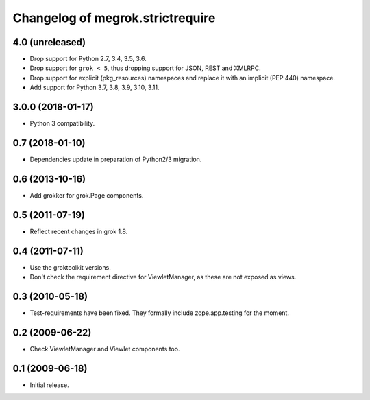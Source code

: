 Changelog of megrok.strictrequire
=================================

4.0 (unreleased)
----------------

- Drop support for Python 2.7, 3.4, 3.5, 3.6.

- Drop support for ``grok < 5``, thus dropping support for JSON, REST and
  XMLRPC.

- Drop support for explicit (pkg_resources) namespaces and replace it with
  an implicit (PEP 440) namespace.

- Add support for Python 3.7, 3.8, 3.9, 3.10, 3.11.


3.0.0 (2018-01-17)
------------------

- Python 3 compatibility.

0.7 (2018-01-10)
----------------

- Dependencies update in preparation of Python2/3 migration.

0.6 (2013-10-16)
----------------

- Add grokker for grok.Page components.

0.5 (2011-07-19)
----------------

- Reflect recent changes in grok 1.8.

0.4 (2011-07-11)
----------------

- Use the groktoolkit versions.

- Don't check the requirement directive for ViewletManager, as these are
  not exposed as views.

0.3 (2010-05-18)
----------------

- Test-requirements have been fixed. They formally include zope.app.testing for
  the moment.

0.2 (2009-06-22)
----------------

- Check ViewletManager and Viewlet components too.

0.1 (2009-06-18)
----------------

- Initial release.
